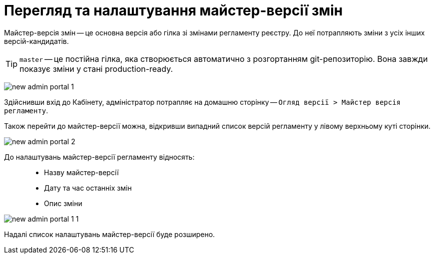 = Перегляд та налаштування майстер-версії змін

Майстер-версія змін -- це основна версія або гілка зі змінами регламенту реєстру. До неї потрапляють зміни з усіх інших версій-кандидатів.

TIP: `master` -- це постійна гілка, яка створюється автоматично з розгортанням git-репозиторію. Вона завжди показує зміни у стані production-ready.

image:registry-admin/admin-portal/new-admin-portal-1.png[]

Здійснивши вхід до Кабінету, адміністратор потрапляє на домашню сторінку -- `Огляд версії > Майстер версія регламенту`.

Також перейти до майстер-версії можна, відкривши випадний список версій регламенту у лівому верхньому куті сторінки.

image:registry-admin/admin-portal/new-admin-portal-2.png[]

До налаштувань майстер-версії регламенту відносять: ::

* Назву майстер-версії
* Дату та час останніх змін
* Опис зміни

image:registry-admin/admin-portal/new-admin-portal-1-1.png[]

Надалі список налаштувань майстер-версії буде розширено.
